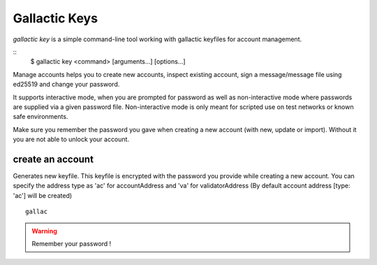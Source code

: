 Gallactic Keys
==============

`gallactic key` is a simple command-line tool working with gallactic keyfiles for account management. 

::
    $ gallactic key <command> [arguments...] [options...]

Manage accounts helps you to create new accounts, inspect existing account, sign a message/message file using ed25519 and change your password.

It supports interactive mode, when you are prompted for password as well as non-interactive mode where passwords are supplied via a given password file. Non-interactive mode is only meant for scripted use on test networks or known safe environments.

Make sure you remember the password you gave when creating a new account (with new, update or import). Without it you are not able to unlock your account.


create an account
^^^^^^^^^^^^^^^^^
Generates new keyfile. This keyfile is encrypted with the password you provide while creating a new account. You can specify the address type as 'ac' for accountAddress and 'va' for validatorAddress (By default account address [type: 'ac'] will be created)

:: 

    gallac

.. warning::
    Remember your password !